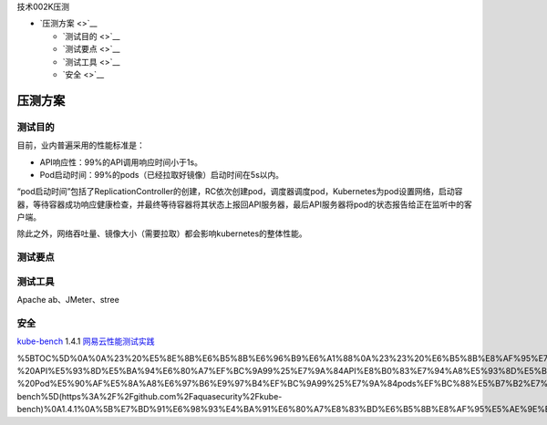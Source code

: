 技术002K压测

-  `压测方案 <>`__

   -  `测试目的 <>`__
   -  `测试要点 <>`__
   -  `测试工具 <>`__
   -  `安全 <>`__

压测方案
========

测试目的
--------

目前，业内普遍采用的性能标准是：

-  API响应性：99%的API调用响应时间小于1s。
-  Pod启动时间：99%的pods（已经拉取好镜像）启动时间在5s以内。

“pod启动时间”包括了ReplicationController的创建，RC依次创建pod，调度器调度pod，Kubernetes为pod设置网络，启动容器，等待容器成功响应健康检查，并最终等待容器将其状态上报回API服务器，最后API服务器将pod的状态报告给正在监听中的客户端。

除此之外，网络吞吐量、镜像大小（需要拉取）都会影响kubernetes的整体性能。

测试要点
--------

测试工具
--------

Apache ab、JMeter、stree

安全
----

`kube-bench <https://github.com/aquasecurity/kube-bench>`__ 1.4.1
`网易云性能测试实践 <https://juejin.im/post/5bf7c3e2e51d454a324deccc>`__

%5BTOC%5D%0A%0A%23%20%E5%8E%8B%E6%B5%8B%E6%96%B9%E6%A1%88%0A%23%23%20%E6%B5%8B%E8%AF%95%E7%9B%AE%E7%9A%84%0A%E7%9B%AE%E5%89%8D%EF%BC%8C%E4%B8%9A%E5%86%85%E6%99%AE%E9%81%8D%E9%87%87%E7%94%A8%E7%9A%84%E6%80%A7%E8%83%BD%E6%A0%87%E5%87%86%E6%98%AF%EF%BC%9A%20%20%20%20%0A-%20API%E5%93%8D%E5%BA%94%E6%80%A7%EF%BC%9A99%25%E7%9A%84API%E8%B0%83%E7%94%A8%E5%93%8D%E5%BA%94%E6%97%B6%E9%97%B4%E5%B0%8F%E4%BA%8E1s%E3%80%82%20%20%20%0A-%20Pod%E5%90%AF%E5%8A%A8%E6%97%B6%E9%97%B4%EF%BC%9A99%25%E7%9A%84pods%EF%BC%88%E5%B7%B2%E7%BB%8F%E6%8B%89%E5%8F%96%E5%A5%BD%E9%95%9C%E5%83%8F%EF%BC%89%E5%90%AF%E5%8A%A8%E6%97%B6%E9%97%B4%E5%9C%A85s%E4%BB%A5%E5%86%85%E3%80%82%0A%E2%80%9Cpod%E5%90%AF%E5%8A%A8%E6%97%B6%E9%97%B4%E2%80%9D%E5%8C%85%E6%8B%AC%E4%BA%86ReplicationController%E7%9A%84%E5%88%9B%E5%BB%BA%EF%BC%8CRC%E4%BE%9D%E6%AC%A1%E5%88%9B%E5%BB%BApod%EF%BC%8C%E8%B0%83%E5%BA%A6%E5%99%A8%E8%B0%83%E5%BA%A6pod%EF%BC%8CKubernetes%E4%B8%BApod%E8%AE%BE%E7%BD%AE%E7%BD%91%E7%BB%9C%EF%BC%8C%E5%90%AF%E5%8A%A8%E5%AE%B9%E5%99%A8%EF%BC%8C%E7%AD%89%E5%BE%85%E5%AE%B9%E5%99%A8%E6%88%90%E5%8A%9F%E5%93%8D%E5%BA%94%E5%81%A5%E5%BA%B7%E6%A3%80%E6%9F%A5%EF%BC%8C%E5%B9%B6%E6%9C%80%E7%BB%88%E7%AD%89%E5%BE%85%E5%AE%B9%E5%99%A8%E5%B0%86%E5%85%B6%E7%8A%B6%E6%80%81%E4%B8%8A%E6%8A%A5%E5%9B%9EAPI%E6%9C%8D%E5%8A%A1%E5%99%A8%EF%BC%8C%E6%9C%80%E5%90%8EAPI%E6%9C%8D%E5%8A%A1%E5%99%A8%E5%B0%86pod%E7%9A%84%E7%8A%B6%E6%80%81%E6%8A%A5%E5%91%8A%E7%BB%99%E6%AD%A3%E5%9C%A8%E7%9B%91%E5%90%AC%E4%B8%AD%E7%9A%84%E5%AE%A2%E6%88%B7%E7%AB%AF%E3%80%82%0A%E9%99%A4%E6%AD%A4%E4%B9%8B%E5%A4%96%EF%BC%8C%E7%BD%91%E7%BB%9C%E5%90%9E%E5%90%90%E9%87%8F%E3%80%81%E9%95%9C%E5%83%8F%E5%A4%A7%E5%B0%8F%EF%BC%88%E9%9C%80%E8%A6%81%E6%8B%89%E5%8F%96%EF%BC%89%E9%83%BD%E4%BC%9A%E5%BD%B1%E5%93%8Dkubernetes%E7%9A%84%E6%95%B4%E4%BD%93%E6%80%A7%E8%83%BD%E3%80%82%0A%23%23%20%E6%B5%8B%E8%AF%95%E8%A6%81%E7%82%B9%0A%0A%0A%0A%23%23%20%E6%B5%8B%E8%AF%95%E5%B7%A5%E5%85%B7%0AApache%20ab%E3%80%81JMeter%E3%80%81stress%0A%0A%0A%23%23%20%E5%AE%89%E5%85%A8%0A%0A%5Bkube-bench%5D(https%3A%2F%2Fgithub.com%2Faquasecurity%2Fkube-bench)%0A1.4.1%0A%5B%E7%BD%91%E6%98%93%E4%BA%91%E6%80%A7%E8%83%BD%E6%B5%8B%E8%AF%95%E5%AE%9E%E8%B7%B5%5D(https%3A%2F%2Fjuejin.im%2Fpost%2F5bf7c3e2e51d454a324deccc)%0A%0A%0A%0A
